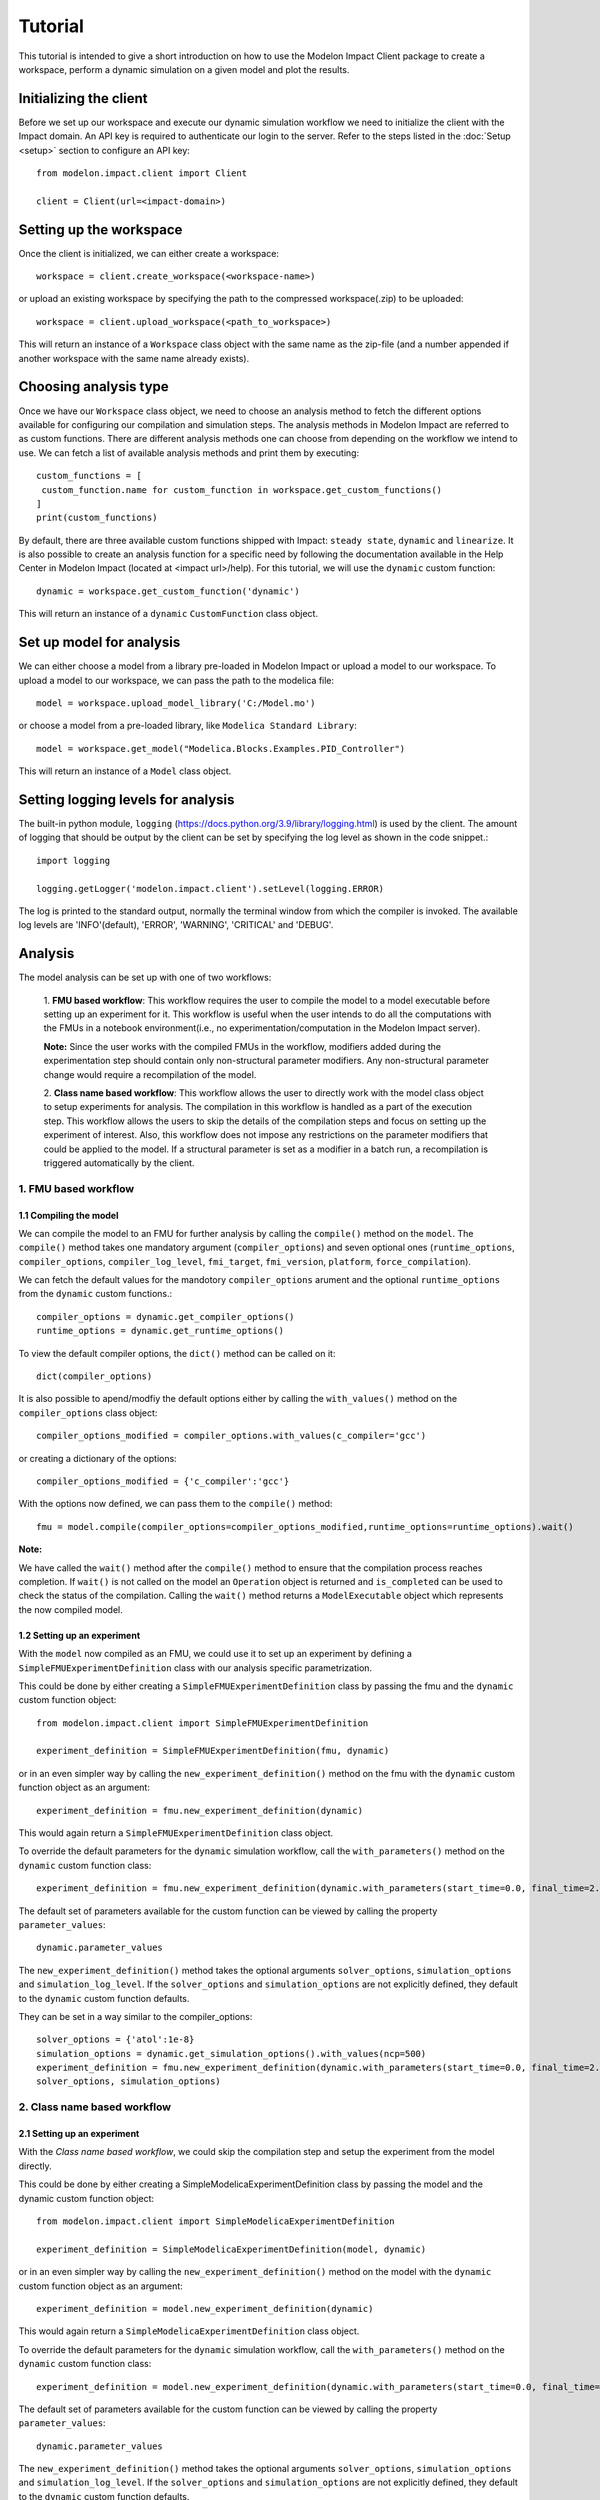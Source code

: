 Tutorial
========

This tutorial is intended to give a short introduction on how to use the Modelon Impact Client package to create a workspace, perform a dynamic
simulation on a given model and plot the results.

Initializing the client
-----------------------

Before we set up our workspace and execute our dynamic simulation workflow we need to initialize the
client with the Impact domain. An API key is required to authenticate our login to the server. Refer
to the steps listed in the :doc:`Setup <setup>` section to configure an API key::

   from modelon.impact.client import Client

   client = Client(url=<impact-domain>)

Setting up the workspace
------------------------

Once the client is initialized, we can either create a workspace::

   workspace = client.create_workspace(<workspace-name>)

or upload an existing workspace by specifying the path to the compressed workspace(.zip) to be uploaded::

   workspace = client.upload_workspace(<path_to_workspace>)

This will return an instance of a ``Workspace`` class object with the same name as the zip-file (and
a number appended if another workspace with the same name already exists).

Choosing analysis type
----------------------

Once we have our ``Workspace`` class object, we need to choose an analysis method to fetch the different options available
for configuring our compilation and simulation steps. The analysis methods in Modelon Impact are referred to as custom functions.
There are different analysis methods one can choose from depending on the workflow we intend to use.
We can fetch a list of available analysis methods and print them by executing::

   custom_functions = [
    custom_function.name for custom_function in workspace.get_custom_functions()
   ]
   print(custom_functions)

By default, there are three available custom functions shipped with Impact: ``steady state``, ``dynamic`` and ``linearize``.
It is also possible to create an analysis function for a specific need by following the documentation available in the
Help Center in Modelon Impact (located at <impact url>/help). For this tutorial, we will use the ``dynamic`` custom function::

   dynamic = workspace.get_custom_function('dynamic')

This will return an instance of a ``dynamic`` ``CustomFunction`` class object.

Set up model for analysis
-------------------------

We can either choose a model from a library pre-loaded in Modelon Impact or upload a model to our workspace. To upload
a model to our workspace, we can pass the path to the modelica file::

   model = workspace.upload_model_library('C:/Model.mo')

or choose a model from a pre-loaded library, like ``Modelica Standard Library``::

   model = workspace.get_model("Modelica.Blocks.Examples.PID_Controller")

This will return an instance of a ``Model`` class object.

Setting logging levels for analysis
-----------------------------------

The built-in python module, ``logging`` (https://docs.python.org/3.9/library/logging.html) is used by the client. The amount of logging that
should be output by the client can be set by specifying the log level as shown in the code snippet.::

   import logging

   logging.getLogger('modelon.impact.client').setLevel(logging.ERROR)

The log is printed to the standard output, normally the terminal window from which the compiler is invoked. The available log levels are
'INFO'(default), 'ERROR', 'WARNING', 'CRITICAL' and 'DEBUG'.

Analysis
--------

The model analysis can be set up with one of two workflows:

   1. **FMU based workflow**: This workflow requires the user to compile the model to a model executable
   before setting up an experiment for it. This workflow is useful when the user intends to do all the
   computations with the FMUs in a notebook environment(i.e., no experimentation/computation in the Modelon
   Impact server).

   **Note:** Since the user works with the compiled FMUs in the workflow, modifiers added during the
   experimentation step should contain only non-structural parameter modifiers. Any non-structural parameter change
   would require a recompilation of the model.

   2. **Class name based workflow**: This workflow allows the user to directly work with the model class object to setup
   experiments for analysis. The compilation in this workflow is handled as a part of the execution step.
   This workflow allows the users to skip the details of the compilation steps and focus on setting up the experiment
   of interest. Also, this workflow does not impose any restrictions on the parameter modifiers that could be
   applied to the model. If a structural parameter is set as a modifier in a batch run, a recompilation is triggered automatically
   by the client.

1. FMU based workflow
########################

1.1 Compiling the model
***********************

We can compile the model to an FMU for further analysis by calling the ``compile()`` method on the ``model``.
The ``compile()`` method takes one mandatory argument (``compiler_options``) and seven optional ones (``runtime_options``, ``compiler_options``, ``compiler_log_level``,
``fmi_target``, ``fmi_version``, ``platform``, ``force_compilation``).

We can fetch the default values for the mandotory ``compiler_options`` arument and the optional ``runtime_options`` from the
``dynamic`` custom functions.::

   compiler_options = dynamic.get_compiler_options()
   runtime_options = dynamic.get_runtime_options()

To view the default compiler options, the ``dict()`` method can be called on it::

   dict(compiler_options)

It is also possible to apend/modfiy the default options either by calling the ``with_values()`` method on the
``compiler_options`` class object::

   compiler_options_modified = compiler_options.with_values(c_compiler='gcc')

or creating a dictionary of the options::

   compiler_options_modified = {'c_compiler':'gcc'}


With the options now defined, we can pass them to the ``compile()`` method::

   fmu = model.compile(compiler_options=compiler_options_modified,runtime_options=runtime_options).wait()

**Note:**

We have called the ``wait()`` method after the ``compile()`` method to ensure that the compilation process reaches completion.
If ``wait()`` is not called on the model an ``Operation`` object is returned and ``is_completed`` can be used to check the status of the
compilation. Calling the ``wait()`` method returns a ``ModelExecutable`` object which represents the now compiled model.


1.2 Setting up an experiment
****************************

With the ``model`` now compiled as an FMU, we could use it to set up an experiment by defining a ``SimpleFMUExperimentDefinition``
class with our analysis specific parametrization.

This could be done by either creating a ``SimpleFMUExperimentDefinition`` class by passing the fmu and the ``dynamic`` custom
function object::

   from modelon.impact.client import SimpleFMUExperimentDefinition

   experiment_definition = SimpleFMUExperimentDefinition(fmu, dynamic)

or in an even simpler way by calling the ``new_experiment_definition()`` method on the fmu with the ``dynamic`` custom function
object as an argument::

   experiment_definition = fmu.new_experiment_definition(dynamic)

This would again return a ``SimpleFMUExperimentDefinition`` class object.

To override the default parameters for the ``dynamic`` simulation workflow, call the ``with_parameters()``
method on the ``dynamic`` custom function class::

   experiment_definition = fmu.new_experiment_definition(dynamic.with_parameters(start_time=0.0, final_time=2.0))

The default set of parameters available for the custom function can be viewed by calling the property ``parameter_values``::

   dynamic.parameter_values

The ``new_experiment_definition()`` method takes the optional arguments ``solver_options``, ``simulation_options`` and
``simulation_log_level``. If the ``solver_options`` and ``simulation_options`` are not explicitly defined, they default to the ``dynamic``
custom function defaults.

They can be set in a way similar to the compiler_options::

   solver_options = {'atol':1e-8}
   simulation_options = dynamic.get_simulation_options().with_values(ncp=500)
   experiment_definition = fmu.new_experiment_definition(dynamic.with_parameters(start_time=0.0, final_time=2.0),
   solver_options, simulation_options)

2. Class name based workflow
############################

2.1 Setting up an experiment
****************************

With the `Class name based workflow`, we could skip the compilation step and setup the experiment
from the model directly.

This could be done by either creating a SimpleModelicaExperimentDefinition class by passing the model
and the dynamic custom function object::

   from modelon.impact.client import SimpleModelicaExperimentDefinition

   experiment_definition = SimpleModelicaExperimentDefinition(model, dynamic)

or in an even simpler way by calling the ``new_experiment_definition()`` method on the model with the ``dynamic`` custom function
object as an argument::

   experiment_definition = model.new_experiment_definition(dynamic)

This would again return a ``SimpleModelicaExperimentDefinition`` class object.

To override the default parameters for the ``dynamic`` simulation workflow, call the ``with_parameters()``
method on the ``dynamic`` custom function class::

   experiment_definition = model.new_experiment_definition(dynamic.with_parameters(start_time=0.0, final_time=2.0))

The default set of parameters available for the custom function can be viewed by calling the property ``parameter_values``::

   dynamic.parameter_values

The ``new_experiment_definition()`` method takes the optional arguments ``solver_options``, ``simulation_options`` and
``simulation_log_level``. If the ``solver_options`` and ``simulation_options`` are not explicitly defined, they default to the ``dynamic``
custom function defaults.

They can be set in a way similar to the compiler_options::

   simulation_options = dynamic.get_simulation_options().with_values(ncp=500)
   solver_options = {'atol':1e-8}
   experiment_definition = model.new_experiment_definition(
       dynamic.with_parameters(start_time=0.0, final_time=2.0),
       solver_options=solver_options,
       simulation_options=simulation_options
   )


Setting up a series of simulations
----------------------------------

Following either of the approaches listed below, the created ``experiment_definition`` can be modified to
set up a series of simulations


Operators
#########
Operators can be used to create multi-execution experiments. Here is an example where a multi-execution
experiment definition with three cases is created::

   from modelon.impact.client import Range

   experiment_definition = experiment_definition.with_modifiers({'PI.k': Range(10, 100, 3)})

Here the ``Range()`` operator class is used to specify the ``start_value``, ``end_value`` and ``no_of_steps`` for the parameter to sweep.
The parametrization in the examples above would configure a set of three simulation cases for the fmu with ``3`` equidistant
values set for the ``PI.k`` parameter, with a start value of ``10`` and an end value of ``100``.

It is also possible to create multi-execution experiments with an explicit list of parameter values to sweep::

   from modelon.impact.client import Choices

   experiment_definition = experiment_definition.with_modifiers({'PI.k': Choices(10, 20, 30, 40)})

Here the ``Choices()`` operator class is used to specify an explicit list of values for the parameter to sweep. The parametrization in the
examples above would configure a set of four simulation cases for the fmu with ``4`` choosen values for the ``PI.k`` parameter.

It also possible to use a combination of the range and choices operators to setup a batch run::

   from modelon.impact.client import Choices

   experiment_definition = experiment_definition.with_modifiers({'PI.k': Choices(10, 20),'PI.Ti.': Range(10, 100, 3)})

Experiment extensions
#####################
The experiment extensions approach provides a more flexible and highly parametrizable way to create a multi-execution scenario.
The extensions could be defined by calling the ``with_extensions()`` method on the ``experiment_definition``
class object with a list of ``SimpleExperimentExtension()`` classes as input. The ``SimpleExperimentExtension()`` could be parametrized
with inputs such as the ``custom_function parameters``, ``solver_options``, ``simulation_options`` and ``simulation_log_level``::

   from modelon.impact.client import SimpleExperimentExtension

   experiment_extension_1 = SimpleExperimentExtension(
      parameter_modifiers={'final_time': 2.0},
      solver_options={'atol': 1e-9},
      simulation_options=dynamic.get_simulation_options().with_values(ncp=1500),
   )
   experiment_extension_2 = SimpleExperimentExtension(
      parameter_modifiers={'final_time': 5.0},
      solver_options={'atol': 1e-10},
      simulation_options=dynamic.get_simulation_options().with_values(ncp=1200),
   )

This would create two simulation cases with different solver and simulation settings. It is also possible to have different
variable modifiers for each of these cases. This could be done by calling the ``with_modifiers()`` method on the
``SimpleExperimentExtension()`` class::

   experiment_extension_1 = experiment_extension_1.with_modifiers({'PI.k': 25})
   experiment_extension_2 = experiment_extension_2.with_modifiers({'PI.Ti': 5})

The extensions could be passed on as a list of arguments to the ``with_extensions()`` method on the ``experiment_definition``
class object::

   experiment_definition = experiment_definition.with_extensions(
      [experiment_extension_1, experiment_extension_2]
   )

A simpler approach for parametrization also exists for scenarios where only variable modifiers are varied for setting up
multi-execution cases. This could be done by calling the ``with_cases()`` method on the ``experiment_definition`` class object
with the variable modifiers as inputs::

   experiment_definition = experiment_definition.with_cases([{'PI.k': 20}, {'PI.k': 30}])

**Note:**

It is not supported to have both range operator and experiment extensions defined for an experiment. The simulation cases
could only be set up with one of the two methods. However, it is allowed to call the  ``with_modifiers`` method on the
``experiment_definition`` class to specify variables to modify. The modified variable in such a scenario would be set in all
the cases defined using the ``with_extensions()`` or ``with_cases()`` method calls. If the same variable modifier is
set in both ``experiment_definition`` and extensions, the one set in the extensions would gain precedence, overriding the former.


Executing the experiment
------------------------

The experiment definition set up can now be passed to the ``execute()`` function::

   exp = workspace.execute(experiment_definition).wait()

The ``wait()`` function call here has a similar purpose as the one called on the ``compile()`` function earlier.
Here, the ``Experiment`` class is returned upon completion of the simulation.

Plotting the results
--------------------

With the simulation completed, we can now plot the result trajectories from the batch simulation we setup earlier.
The ``Experiment`` class we got in our previous step has a set of three cases with trajectories for the three different parameter
values we specified for the ``PI.k`` parameter. To fetch the case trajectories for a given experiment the ``get_cases()``
method can be called on the experiment and further it could be checked if the cases did simulate successfully by calling
the ``is_successful()`` method on the case. The ``get_trajectories()`` function can be called on the individual ``case`` objects to
fetch the ``Result`` class object for that specific case.

To plot the results, the variable names of interest could be passed as index variables on the ``Result`` class object::

   import matplotlib.pyplot as plt

   plt.figure(1)
   plt.clf()
   for case in exp.get_cases():
      if case.is_successful():
         result = case.get_trajectories()
         plt.plot(result['time'], result['inertia1.phi'])
   plt.grid()
   plt.show()

If the user wishes to fetch many result variables together, the below workflow could be followed::

   result = exp.get_trajectories(['inertia1.phi', 'time'])
   height_1 = result['case_1']['inertia1.phi']
   time_1 = result['case_1']['time']
   height_2 = result['case_2']['inertia1.phi']
   time_2 = result['case_2']['time']
   height_3 = result['case_3']['inertia1.phi']
   time_3 = result['case_3']['time']
